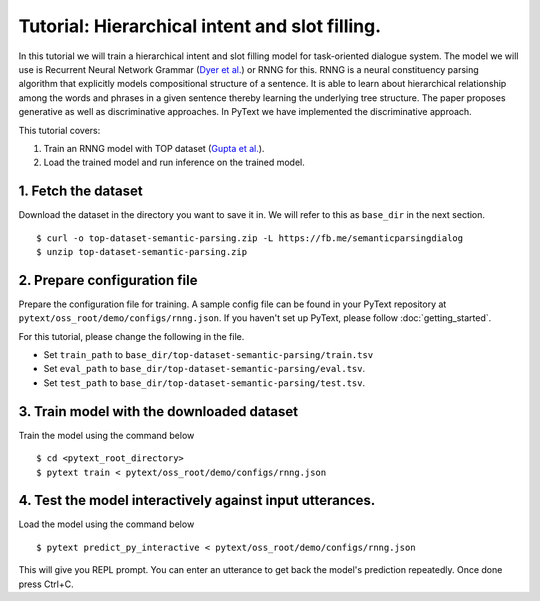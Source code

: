 Tutorial: Hierarchical intent and slot filling.
===============================================

In this tutorial we will train a hierarchical intent and slot filling model for task-oriented dialogue system. The model we will use is Recurrent Neural Network Grammar (`Dyer et al.`_) or RNNG for this. RNNG is a neural constituency parsing algorithm that explicitly models compositional structure of a sentence. It is able to learn about hierarchical relationship among the words and phrases in a given sentence thereby learning the underlying tree structure. The paper proposes generative as well as discriminative approaches. In PyText we have implemented the discriminative approach.

This tutorial covers:

1. Train an RNNG model with TOP dataset (`Gupta et al.`_).
2. Load the trained model and run inference on the trained model.


1. Fetch the dataset
--------------------

Download the dataset in the directory you want to save it in. We will refer to this as ``base_dir`` in the next section.
::
	$ curl -o top-dataset-semantic-parsing.zip -L https://fb.me/semanticparsingdialog
	$ unzip top-dataset-semantic-parsing.zip


2. Prepare configuration file
-----------------------------

Prepare the configuration file for training. A sample config file can be found in your PyText repository at ``pytext/oss_root/demo/configs/rnng.json``. If you haven't set up PyText, please follow :doc:`getting_started`.

For this tutorial, please change the following in the file.

- Set ``train_path`` to ``base_dir/top-dataset-semantic-parsing/train.tsv``
- Set ``eval_path`` to ``base_dir/top-dataset-semantic-parsing/eval.tsv``.
- Set ``test_path`` to ``base_dir/top-dataset-semantic-parsing/test.tsv``.


3. Train model with the downloaded dataset
------------------------------------------

Train the model using the command below
::
	$ cd <pytext_root_directory>
	$ pytext train < pytext/oss_root/demo/configs/rnng.json


4. Test the model interactively against input utterances.
---------------------------------------------------------

Load the model using the command below
::
	$ pytext predict_py_interactive < pytext/oss_root/demo/configs/rnng.json
::

This will give you REPL prompt. You can enter an utterance to get back the model's prediction repeatedly. Once done press Ctrl+C.


.. _`Dyer et al.`: https://arxiv.org/abs/1602.07776
.. _`Gupta et al.`: https://arxiv.org/abs/1810.07942d

